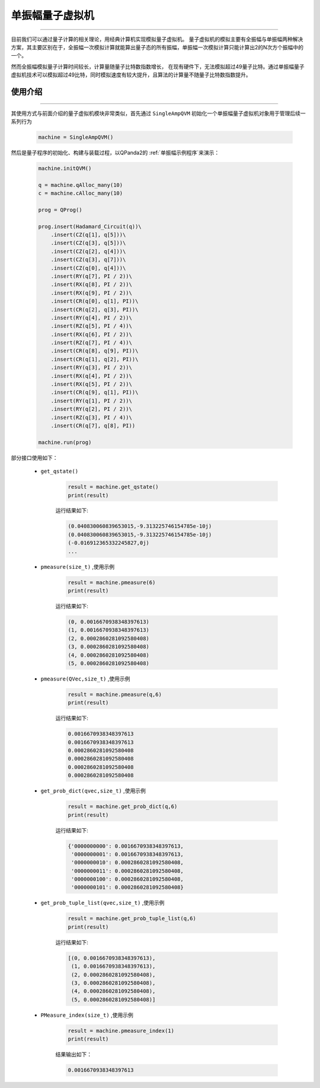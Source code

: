 .. _单振幅量子虚拟机:

单振幅量子虚拟机
======================
----

目前我们可以通过量子计算的相关理论，用经典计算机实现模拟量子虚拟机。
量子虚拟机的模拟主要有全振幅与单振幅两种解决方案，其主要区别在于，全振幅一次模拟计算就能算出量子态的所有振幅，单振幅一次模拟计算只能计算出2的N次方个振幅中的一个。

然而全振幅模拟量子计算时间较长，计算量随量子比特数指数增长，
在现有硬件下，无法模拟超过49量子比特。通过单振幅量子虚拟机技术可以模拟超过49比特，同时模拟速度有较大提升，且算法的计算量不随量子比特数指数提升。

使用介绍
>>>>>>>>>>>>>>>>
----

其使用方式与前面介绍的量子虚拟机模块非常类似，首先通过 ``SingleAmpQVM`` 初始化一个单振幅量子虚拟机对象用于管理后续一系列行为

    .. code-block:: python

        machine = SingleAmpQVM()

然后是量子程序的初始化、构建与装载过程，以QPanda2的 :ref:`单振幅示例程序`来演示：

    .. code-block:: python

        machine.initQVM()

        q = machine.qAlloc_many(10)
        c = machine.cAlloc_many(10)

        prog = QProg()

        prog.insert(Hadamard_Circuit(q))\
            .insert(CZ(q[1], q[5]))\
            .insert(CZ(q[3], q[5]))\
            .insert(CZ(q[2], q[4]))\
            .insert(CZ(q[3], q[7]))\
            .insert(CZ(q[0], q[4]))\
            .insert(RY(q[7], PI / 2))\
            .insert(RX(q[8], PI / 2))\
            .insert(RX(q[9], PI / 2))\
            .insert(CR(q[0], q[1], PI))\
            .insert(CR(q[2], q[3], PI))\
            .insert(RY(q[4], PI / 2))\
            .insert(RZ(q[5], PI / 4))\
            .insert(RX(q[6], PI / 2))\
            .insert(RZ(q[7], PI / 4))\
            .insert(CR(q[8], q[9], PI))\
            .insert(CR(q[1], q[2], PI))\
            .insert(RY(q[3], PI / 2))\
            .insert(RX(q[4], PI / 2))\
            .insert(RX(q[5], PI / 2))\
            .insert(CR(q[9], q[1], PI))\
            .insert(RY(q[1], PI / 2))\
            .insert(RY(q[2], PI / 2))\
            .insert(RZ(q[3], PI / 4))\
            .insert(CR(q[7], q[8], PI))

        machine.run(prog)

部分接口使用如下：

    - ``get_qstate()``

        .. code-block:: python

            result = machine.get_qstate()
            print(result)

        运行结果如下:

        .. code-block:: python

            (0.040830060839653015,-9.313225746154785e-10j)
            (0.040830060839653015,-9.313225746154785e-10j)
            (-0.016912365332245827,0j)
            ...

    - ``pmeasure(size_t)`` ,使用示例

        .. code-block:: python

            result = machine.pmeasure(6)
            print(result)

        运行结果如下:

        .. code-block:: python

            (0, 0.0016670938348397613)
            (1, 0.0016670938348397613)
            (2, 0.0002860281092580408)
            (3, 0.0002860281092580408)
            (4, 0.0002860281092580408)
            (5, 0.0002860281092580408)

    - ``pmeasure(QVec,size_t)`` ,使用示例

        .. code-block:: python

            result = machine.pmeasure(q,6)
            print(result)

        运行结果如下:

        .. code-block:: python

            0.0016670938348397613
            0.0016670938348397613
            0.0002860281092580408
            0.0002860281092580408
            0.0002860281092580408
            0.0002860281092580408

    - ``get_prob_dict(qvec,size_t)`` ,使用示例

        .. code-block:: python

            result = machine.get_prob_dict(q,6)
            print(result)

        运行结果如下:

        .. code-block:: python

            {'0000000000': 0.0016670938348397613, 
             '0000000001': 0.0016670938348397613, 
             '0000000010': 0.0002860281092580408, 
             '0000000011': 0.0002860281092580408,
             '0000000100': 0.0002860281092580408, 
             '0000000101': 0.0002860281092580408}

    - ``get_prob_tuple_list(qvec,size_t)`` ,使用示例

        .. code-block:: python

            result = machine.get_prob_tuple_list(q,6)
            print(result)

        运行结果如下:

        .. code-block:: python

            [(0, 0.0016670938348397613), 
             (1, 0.0016670938348397613), 
             (2, 0.0002860281092580408), 
             (3, 0.0002860281092580408), 
             (4, 0.0002860281092580408), 
             (5, 0.0002860281092580408)]    

    - ``PMeasure_index(size_t)`` ,使用示例

        .. code-block:: python

            result = machine.pmeasure_index(1)
            print(result)

        结果输出如下：

        .. code-block:: python

            0.0016670938348397613

